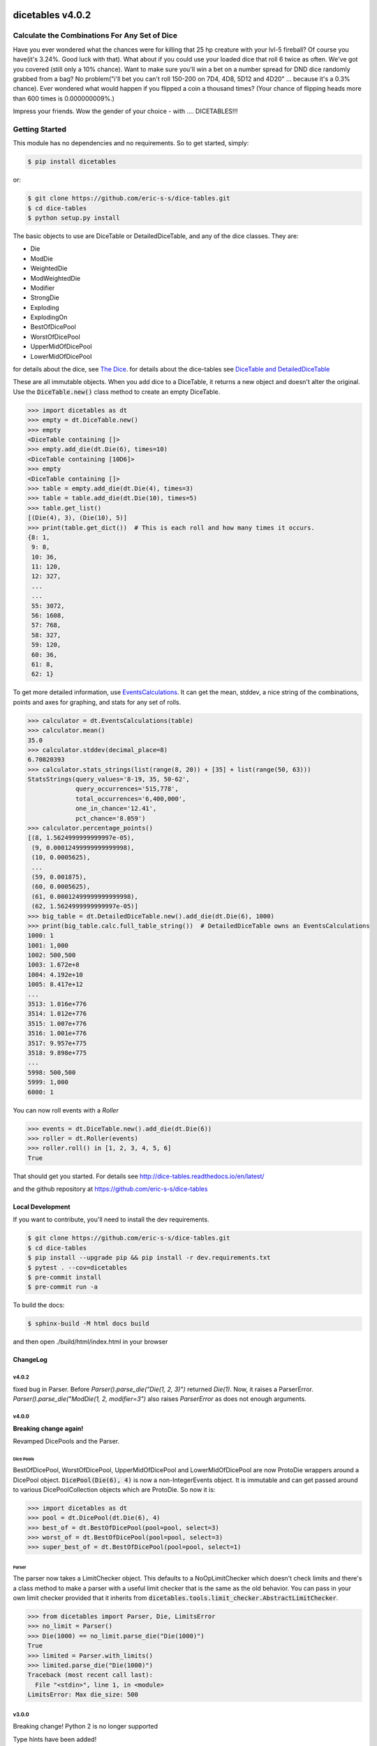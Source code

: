 .. image:: https://img.shields.io/badge/License-MIT-yellow
    :target: https://opensource.org/license/MIT

.. image:: https://img.shields.io/badge/Python-3.9%20%7C%203.12%20%7C%203.13-blue

.. image:: https://badge.fury.io/py/dicetables.svg
    :target: https://badge.fury.io/py/dicetables

.. image:: https://coveralls.io/repos/github/eric-s-s/dice-tables/badge.svg?branch=master
    :target: https://coveralls.io/github/eric-s-s/dice-tables?branch=master

.. image:: https://static.pepy.tech/badge/dicetables
    :target: https://pepy.tech/projects/dicetables



#################
dicetables v4.0.2
#################

Calculate the Combinations For Any Set of Dice
==============================================

Have you ever wondered what the chances were for killing that 25 hp creature
with your lvl-5 fireball? Of course you have(it's 3.24%. Good luck with that).
What about if you could use your loaded dice that roll 6 twice as often.
We've got you covered (still only a 10% chance). Want to make sure
you'll win a bet on a number spread for DND dice randomly grabbed from a bag?
No problem("i'll bet you can't roll 150-200 on 7D4, 4D8, 5D12 and 4D20" ...
because it's a 0.3% chance). Ever wondered what would happen if you flipped a
coin a thousand times? (Your chance of flipping heads more than 600 times
is 0.000000009%.)

Impress your friends. Wow the gender of your choice -
with .... DICETABLES!!!

Getting Started
===============

This module has no dependencies and no requirements. So to get started, simply:

.. code-block:: bash

    $ pip install dicetables

or:

.. code-block:: bash

    $ git clone https://github.com/eric-s-s/dice-tables.git
    $ cd dice-tables
    $ python setup.py install

The basic objects to use are DiceTable or DetailedDiceTable, and any of the dice classes.  They are:

- Die
- ModDie
- WeightedDie
- ModWeightedDie
- Modifier
- StrongDie
- Exploding
- ExplodingOn
- BestOfDicePool
- WorstOfDicePool
- UpperMidOfDicePool
- LowerMidOfDicePool

for details about the dice, see `The Dice`_.
for details about the dice-tables see
`DiceTable and DetailedDiceTable <http://dice-tables.readthedocs.io/en/latest/the_dicetable.html>`_

These are all immutable objects. When you add dice to a DiceTable, it returns a new object and
doesn't alter the original. Use the :code:`DiceTable.new()` class method to create an empty DiceTable.

>>> import dicetables as dt
>>> empty = dt.DiceTable.new()
>>> empty
<DiceTable containing []>
>>> empty.add_die(dt.Die(6), times=10)
<DiceTable containing [10D6]>
>>> empty
<DiceTable containing []>
>>> table = empty.add_die(dt.Die(4), times=3)
>>> table = table.add_die(dt.Die(10), times=5)
>>> table.get_list()
[(Die(4), 3), (Die(10), 5)]
>>> print(table.get_dict())  # This is each roll and how many times it occurs.
{8: 1,
 9: 8,
 10: 36,
 11: 120,
 12: 327,
 ...
 ...
 55: 3072,
 56: 1608,
 57: 768,
 58: 327,
 59: 120,
 60: 36,
 61: 8,
 62: 1}

To get more detailed information, use
`EventsCalculations <http://dice-tables.readthedocs.io/en/latest/events_info.html>`_.
It can get the mean, stddev, a nice string of the
combinations, points and axes for graphing, and stats for any set of rolls.

>>> calculator = dt.EventsCalculations(table)
>>> calculator.mean()
35.0
>>> calculator.stddev(decimal_place=8)
6.70820393
>>> calculator.stats_strings(list(range(8, 20)) + [35] + list(range(50, 63)))
StatsStrings(query_values='8-19, 35, 50-62',
             query_occurrences='515,778',
             total_occurrences='6,400,000',
             one_in_chance='12.41',
             pct_chance='8.059')
>>> calculator.percentage_points()
[(8, 1.5624999999999997e-05),
 (9, 0.00012499999999999998),
 (10, 0.0005625),
 ...
 (59, 0.001875),
 (60, 0.0005625),
 (61, 0.00012499999999999998),
 (62, 1.5624999999999997e-05)]
>>> big_table = dt.DetailedDiceTable.new().add_die(dt.Die(6), 1000)
>>> print(big_table.calc.full_table_string())  # DetailedDiceTable owns an EventsCalculations
1000: 1
1001: 1,000
1002: 500,500
1003: 1.672e+8
1004: 4.192e+10
1005: 8.417e+12
...
3513: 1.016e+776
3514: 1.012e+776
3515: 1.007e+776
3516: 1.001e+776
3517: 9.957e+775
3518: 9.898e+775
...
5998: 500,500
5999: 1,000
6000: 1

You can now roll events with a `Roller`

>>> events = dt.DiceTable.new().add_die(dt.Die(6))
>>> roller = dt.Roller(events)
>>> roller.roll() in [1, 2, 3, 4, 5, 6]
True

That should get you started. For details see
`<http://dice-tables.readthedocs.io/en/latest/>`_

and the github repository at `<https://github.com/eric-s-s/dice-tables>`_

-----------------
Local Development
-----------------

If you want to contribute, you'll need to install the dev requirements.

.. code-block:: bash

    $ git clone https://github.com/eric-s-s/dice-tables.git
    $ cd dice-tables
    $ pip install --upgrade pip && pip install -r dev.requirements.txt
    $ pytest . --cov=dicetables
    $ pre-commit install
    $ pre-commit run -a

To build the docs:

.. code-block:: bash

    $ sphinx-build -M html docs build

and then open ./build/html/index.html in your browser


---------
ChangeLog
---------

v4.0.2
------

fixed bug in Parser.  Before `Parser().parse_die("Die(1, 2, 3)")` returned `Die(1)`.  Now, it raises a ParserError.
`Parser().parse_die("ModDie(1, 2, modifier=3")` also raises `ParserError` as does not enough arguments.

v4.0.0
------

**Breaking change again!**

Revamped DicePools and the Parser.

Dice Pools
^^^^^^^^^^

BestOfDicePool, WorstOfDicePool, UpperMidOfDicePool and LowerMidOfDicePool are now ProtoDie
wrappers around a DicePool object.  :code:`DicePool(Die(6), 4)` is now a non-IntegerEvents
object. It is immutable and can get passed around to various DicePoolCollection objects which
are ProtoDie.  So now it is:

>>> import dicetables as dt
>>> pool = dt.DicePool(dt.Die(6), 4)
>>> best_of = dt.BestOfDicePool(pool=pool, select=3)
>>> worst_of = dt.BestOfDicePool(pool=pool, select=3)
>>> super_best_of = dt.BestOfDicePool(pool=pool, select=1)

Parser
^^^^^^

The parser now takes a LimitChecker object.  This defaults to a NoOpLimitChecker
which doesn't check limits and there's a class method to make a parser with a useful
limit checker that is the same as the old behavior.  You can pass in your own limit
checker provided that it inherits from
:code:`dicetables.tools.limit_checker.AbstractLimitChecker`.

>>> from dicetables import Parser, Die, LimitsError
>>> no_limit = Parser()
>>> Die(1000) == no_limit.parse_die("Die(1000)")
True
>>> limited = Parser.with_limits()
>>> limited.parse_die("Die(1000)")
Traceback (most recent call last):
  File "<stdin>", line 1, in <module>
LimitsError: Max die_size: 500

v3.0.0
------

Breaking change!  Python 2 is no longer supported

Type hints have been added!

v2.6.0
------

- added `Roller`

.. _`The Dice` : http://dice-tables.readthedocs.io/en/latest/the_dice.html

.. _`DicePool` : http://dice-tables.readthedocs.io/en/latest/the_dice.html#dice-pools


v2.5.0
------

- added `DicePool`_ die objects:
    - `BestOfDicePool`
    - `WorstOfDicePool`
    - `UpperMidOfDicePool`
    - `LowerMidOfDicePool`

- `Parser().add_die_size_limit_kwarg` and `Parser().add_explosions_limit_kwarg` are removed. Use
  `Parser().add_limits_kwarg`

from v2.4.0 to v2.4.4
---------------------

- fixed error where `parse_die_within_limits` failed when using default values for dice.
- `Parser` can parse strings with leading and trailing whitespaces.
- `parse_die_within_limits` now raises `LimitsError`
- added `max_power_for_commaed` option to `EventsCalculations.full_table_string`.
- added `max_power_for_commaed` and `min_power_for_fixed_pt` to `EventsCalculations.stats_strings`.

since v2.2.0
------------

- Improved ExplodingOn speed.
- Added `parse_die_within_limits` function to parser. Also added limit values. Changed getters to properties.

since v2.1.0
------------

- EventsCalculations added functions log10_points and log10_axes
- New dice: Exploding(other_die, explosions=2), ExplodingOn(other_die, explodes_on, explosions=2)
- see `The Dice`_. and
  `Events info <http://dice-tables.readthedocs.io/en/latest/events_info.html>`_ for details
- New object: `Parser <http://dice-tables.readthedocs.io/en/latest/implementation_details/parser.html>`_ -
  It converts strings to dice objects.
